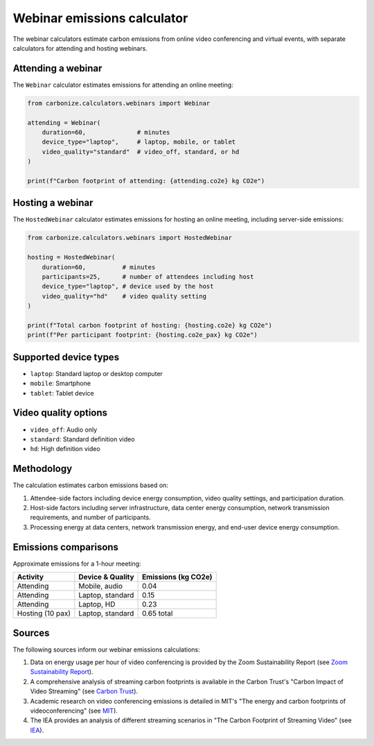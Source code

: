 ============================
Webinar emissions calculator
============================

The webinar calculators estimate carbon emissions from online video conferencing and virtual events, with separate calculators for attending and hosting webinars.

Attending a webinar
-------------------

The ``Webinar`` calculator estimates emissions for attending an online meeting:

.. code-block:: python

    from carbonize.calculators.webinars import Webinar

    attending = Webinar(
        duration=60,              # minutes
        device_type="laptop",     # laptop, mobile, or tablet
        video_quality="standard"  # video_off, standard, or hd
    )

    print(f"Carbon footprint of attending: {attending.co2e} kg CO2e")

Hosting a webinar
-----------------

The ``HostedWebinar`` calculator estimates emissions for hosting an online meeting, including server-side emissions:

.. code-block:: python

    from carbonize.calculators.webinars import HostedWebinar

    hosting = HostedWebinar(
        duration=60,          # minutes
        participants=25,      # number of attendees including host
        device_type="laptop", # device used by the host
        video_quality="hd"    # video quality setting
    )

    print(f"Total carbon footprint of hosting: {hosting.co2e} kg CO2e")
    print(f"Per participant footprint: {hosting.co2e_pax} kg CO2e")

Supported device types
----------------------

- ``laptop``: Standard laptop or desktop computer
- ``mobile``: Smartphone
- ``tablet``: Tablet device

Video quality options
---------------------

- ``video_off``: Audio only
- ``standard``: Standard definition video
- ``hd``: High definition video

Methodology
-----------

The calculation estimates carbon emissions based on:

1. Attendee-side factors including device energy consumption, video quality settings, and participation duration.

2. Host-side factors including server infrastructure, data center energy consumption, network transmission requirements, and number of participants.

3. Processing energy at data centers, network transmission energy, and end-user device energy consumption.

Emissions comparisons
---------------------

Approximate emissions for a 1-hour meeting:

+------------------+------------------+--------------------+
| Activity         | Device & Quality | Emissions (kg CO2e)|
+==================+==================+====================+
| Attending        | Mobile, audio    | 0.04               |
+------------------+------------------+--------------------+
| Attending        | Laptop, standard | 0.15               |
+------------------+------------------+--------------------+
| Attending        | Laptop, HD       | 0.23               |
+------------------+------------------+--------------------+
| Hosting (10 pax) | Laptop, standard | 0.65 total         |
+------------------+------------------+--------------------+

Sources
-------

The following sources inform our webinar emissions calculations:

1. Data on energy usage per hour of video conferencing is provided by the Zoom Sustainability Report (see `Zoom Sustainability Report <https://blog.zoom.us/how-video-meetings-are-helping-reduce-environmental-impact-infographic/>`_).

2. A comprehensive analysis of streaming carbon footprints is available in the Carbon Trust's "Carbon Impact of Video Streaming" (see `Carbon Trust <https://www.carbontrust.com/resources/carbon-impact-of-video-streaming>`_).

3. Academic research on video conferencing emissions is detailed in MIT's "The energy and carbon footprints of videoconferencing" (see `MIT <https://ctl.mit.edu/sites/default/files/inline-files/Videoconferencing%20Footprint%20Taddei%26Menefee.pdf>`_).

4. The IEA provides an analysis of different streaming scenarios in "The Carbon Footprint of Streaming Video" (see `IEA <https://www.iea.org/commentaries/the-carbon-footprint-of-streaming-video-fact-checking-the-headlines>`_).
